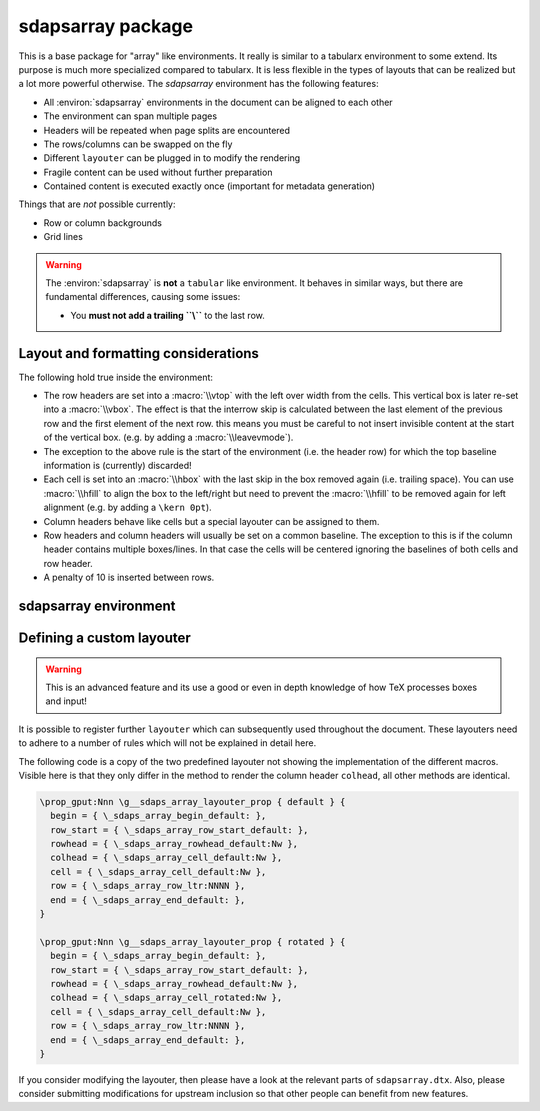 sdapsarray package
==================

This is a base package for "array" like environments. It really is similar to a
tabularx environment to some extend. Its purpose is much more specialized compared
to tabularx. It is less flexible in the types of layouts that can be realized but
a lot more powerful otherwise. The `sdapsarray` environment has the following
features:

* All :environ:`sdapsarray` environments in the document can be aligned to each other
* The environment can span multiple pages
* Headers will be repeated when page splits are encountered
* The rows/columns can be swapped on the fly
* Different ``layouter`` can be plugged in to modify the rendering
* Fragile content can be used without further preparation
* Contained content is executed exactly once (important for metadata generation)

Things that are *not* possible currently:

* Row or column backgrounds
* Grid lines

.. warning::
    The :environ:`sdapsarray` is **not** a ``tabular`` like environment. It behaves
    in similar ways, but there are fundamental differences, causing some issues:

    * You **must not add a trailing ``\\``** to the last row.

.. sdaps:: Example of a sdapsarray environment

    The following two \texttt{sdapsarray} environments are almost identical. They
    are both aligned to each other because the \texttt{align} option is set to
    the same value. In the second environment the rows and columnes are swapped
    by setting the \texttt{flip} option.

    \begin{sdapsarray}[align=testing]
      row header & colum header & colum header \\
      row header & cell 1 & cell 2 \\
      row header & cell 3 & cell 4
    \end{sdapsarray}

    \hrule

    \begin{sdapsarray}[flip,align=testing]
      row header & colum header & colum header \\
      row header & cell 1 & cell 2 \\
      row header & cell 3 & cell 4
    \end{sdapsarray}

.. sdaps:: Example of a sdapsarray environment split over two columns using multicols
    :preamble: \usepackage{multicol}

    \begin{multicols}{2}
        \begin{sdapsarray}[align=testing,layouter=rotated]
          colum header 0 & colum header 1 & colum header 2 \\
          row header 1 & cell 1 & cell 2 \\
          row header 2 & cell 3 & cell 4 \\
          row header 3 & cell 5 & cell 6 \\
          row header 4 & cell 7 & cell 8 \\
          row header 5 & cell 9 & cell 10 \\
          row header 6 & cell 11 & cell 12
        \end{sdapsarray}
    \end{multicols}


Layout and formatting considerations
------------------------------------

The following hold true inside the environment:

* The row headers are set into a :macro:`\\vtop` with the left over width from
  the cells. This vertical box is later re-set into a :macro:`\\vbox`. The
  effect is that the interrow skip is calculated between the last element of
  the previous row and the first element of the next row. this means you must
  be careful to not insert invisible content at the start of the vertical box.
  (e.g. by adding a :macro:`\\leavevmode`).
* The exception to the above rule is the start of the environment (i.e. the
  header row) for which the top baseline information is (currently) discarded!
* Each cell is set into an :macro:`\\hbox` with the last skip in the box removed
  again (i.e. trailing space). You can use :macro:`\\hfill` to align the box to
  the left/right but need to prevent the :macro:`\\hfill` to be removed again
  for left alignment (e.g. by adding a ``\kern 0pt``).
* Column headers behave like cells but a special layouter can be assigned to
  them.
* Row headers and column headers will usually be set on a common baseline. The
  exception to this is if the column header contains multiple boxes/lines. In
  that case the cells will be centered ignoring the baselines of both cells
  and row header.
* A penalty of 10 is inserted between rows.


sdapsarray environment
----------------------

.. environ::
    \begin{sdapsarray}[kwargs]
      content with cells delimitted with & and \\
    \end{sdapsarray}

    :kwarg flip: Transpose array making rows to columns (default: ``false``)
    :kwarg layouter: The layouter to use. New layouters can be defined, the following
        exists by default:

        * ``default``: Simple layout centering cells and giving all leftover space to the row
          header which will line break automatically (this is the default)
        * ``rotated``: Similar to default but rotates the column headers

    :kwarg angle: The angle of the header when in ``rotated`` mode
    :kwarg align: An arbitrary string to align multiple :environ:`sdapsarray` environments
        to each other. All environments with the same string will be
        aligned. (default: no alignment)
    :kwarg keepenv: Do not modify the parser to consume ``&`` and ``\\`` for alignment.
        Instead, the user must use :macro:`\\sdaps_array_alignment:` and :macro:`\\sdaps_array_newline:`.
        This is only useful for writing custom environments which use :environ:`sdapsarray` internally.
        Normal users should simply put any nested `array` environment into :macro:`\\sdapsnested`
        to prevent issues (see below).

    :kwarg colsep: Spacing added on the left/right of every cell. This defaults to `6pt`.
    :kwarg rowsep: Extra spacing added between rows. This defaults to `0pt`.

    The ``keepenv`` option should usually not be used by an end user writing a document, it is very useful
    when writing environments which use :environ:`sdapsarray` internally (like :environ:`choicearray`).

    .. macro:: \sdapsnested{content}

        Reverts the ``&`` and ``\\`` to their original meaning. Content in an
        :environ:`sdapsarray` environment can be wrapped with this if it requires
        these characters to be active (i.e. you can use the ``array`` environment
        this way for example).

    .. macro:: \sdaps_array_alignment:

        Alternative to using the ``&`` delimiter between cells. This is useful together
        with the ``keepenv`` kwarg argument. In particular when creating custom environments
        which use sdapsarray internally.

    .. macro:: \sdaps_array_newline:

        Alternative to using the ``\\`` delimiter between cells. This is useful together
        with the ``keepenv`` kwarg argument. In particular when creating custom environments
        which use sdapsarray internally.

    .. sdaps:: Two sdapsarray environments each with a nested array, in one case using the keepenv option.
        :preamble:
            \usepackage{multicol}
            % Wrap the commands with _ as we cannot use them directly. This needs to
            % be a \def and not a \let because they are redefined dynamically internally.
            \ExplSyntaxOn
            \def\sdapsalignment{\sdaps_array_alignment:}
            \def\sdapsnewline{\sdaps_array_newline:}
            \ExplSyntaxOff

        \begin{multicols}{2}
            \begin{sdapsarray}
               & col 1 & col 2 \\
              row header 1 & \sdapsnested{$ \begin{array}{cc} a & b \\ c & d \end{array}$} & cell 2 \\
              \verb^row_header^ & cell 3 & cell 4
            \end{sdapsarray}

            \begin{sdapsarray}[keepenv]
               \sdapsalignment col 1 \sdapsalignment col 2 \sdapsnewline
              row header 1 \sdapsalignment $ \begin{array}{cc} a & b \\ c & d \end{array}$ \sdapsalignment cell 2 \sdapsnewline
              \verb^row_header^ \sdapsalignment cell 3 \sdapsalignment cell 4
            \end{sdapsarray}
        \end{multicols}


Defining a custom layouter
--------------------------

.. warning:: This is an advanced feature and its use a good or even in depth knowledge of how TeX processes boxes and input!

It is possible to register further ``layouter``
which can subsequently used throughout the document. These layouters need to
adhere to a number of rules which will not be explained in detail here.

The following code is a copy of the two predefined layouter not showing the
implementation of the different macros. Visible here is that they only differ
in the method to render the column header ``colhead``, all other methods are
identical.

.. code::

    \prop_gput:Nnn \g__sdaps_array_layouter_prop { default } {
      begin = { \_sdaps_array_begin_default: },
      row_start = { \_sdaps_array_row_start_default: },
      rowhead = { \_sdaps_array_rowhead_default:Nw },
      colhead = { \_sdaps_array_cell_default:Nw },
      cell = { \_sdaps_array_cell_default:Nw },
      row = { \_sdaps_array_row_ltr:NNNN },
      end = { \_sdaps_array_end_default: },
    }

    \prop_gput:Nnn \g__sdaps_array_layouter_prop { rotated } {
      begin = { \_sdaps_array_begin_default: },
      row_start = { \_sdaps_array_row_start_default: },
      rowhead = { \_sdaps_array_rowhead_default:Nw },
      colhead = { \_sdaps_array_cell_rotated:Nw },
      cell = { \_sdaps_array_cell_default:Nw },
      row = { \_sdaps_array_row_ltr:NNNN },
      end = { \_sdaps_array_end_default: },
    }

If you consider modifying the layouter, then please have a look at the relevant
parts of ``sdapsarray.dtx``. Also, please consider submitting modifications for
upstream inclusion so that other people can benefit from new features.

